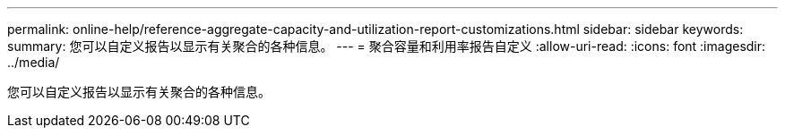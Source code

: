 ---
permalink: online-help/reference-aggregate-capacity-and-utilization-report-customizations.html 
sidebar: sidebar 
keywords:  
summary: 您可以自定义报告以显示有关聚合的各种信息。 
---
= 聚合容量和利用率报告自定义
:allow-uri-read: 
:icons: font
:imagesdir: ../media/


[role="lead"]
您可以自定义报告以显示有关聚合的各种信息。
